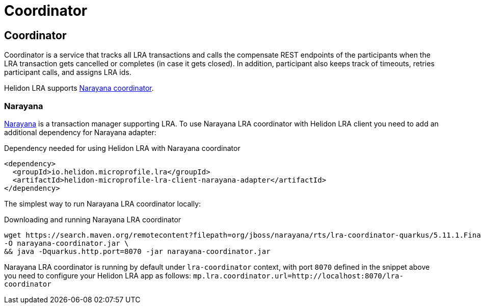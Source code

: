 ///////////////////////////////////////////////////////////////////////////////

    Copyright (c) 2021 Oracle and/or its affiliates.

    Licensed under the Apache License, Version 2.0 (the "License");
    you may not use this file except in compliance with the License.
    You may obtain a copy of the License at

        http://www.apache.org/licenses/LICENSE-2.0

    Unless required by applicable law or agreed to in writing, software
    distributed under the License is distributed on an "AS IS" BASIS,
    WITHOUT WARRANTIES OR CONDITIONS OF ANY KIND, either express or implied.
    See the License for the specific language governing permissions and
    limitations under the License.

///////////////////////////////////////////////////////////////////////////////

= Coordinator
:toc:
:toc-placement: preamble
:description: Long Running Actions
:keywords: helidon, mp, lra
:h1Prefix: MP
:feature-name: Long Running Actions

== Coordinator
Coordinator is a service that tracks all LRA transactions and calls the compensate REST endpoints of 
the participants when the LRA transaction gets cancelled or completes (in case it gets closed).
In addition, participant also keeps track of timeouts, retries participant calls, and assigns LRA ids.

Helidon LRA supports https://narayana.io/lra[Narayana coordinator].

=== Narayana
https://narayana.io[Narayana] is a transaction manager supporting LRA.
To use Narayana LRA coordinator with Helidon LRA client you need to add an additional dependency for Narayana adapter:

[source,xml]
.Dependency needed for using Helidon LRA with Narayana coordinator
----
<dependency>
  <groupId>io.helidon.microprofile.lra</groupId>
  <artifactId>helidon-microprofile-lra-client-narayana-adapter</artifactId>
</dependency>
----

The simplest way to run Narayana LRA coordinator locally: 

[source,bash]
.Downloading and running Narayana LRA coordinator
----
wget https://search.maven.org/remotecontent?filepath=org/jboss/narayana/rts/lra-coordinator-quarkus/5.11.1.Final/lra-coordinator-quarkus-5.11.1.Final-runner.jar \
-O narayana-coordinator.jar \
&& java -Dquarkus.http.port=8070 -jar narayana-coordinator.jar
----

Narayana LRA coordinator is running by default under `lra-coordinator` context, 
with port `8070` defined in the snippet above you need to configure your Helidon LRA app as follows: 
`mp.lra.coordinator.url=http://localhost:8070/lra-coordinator`